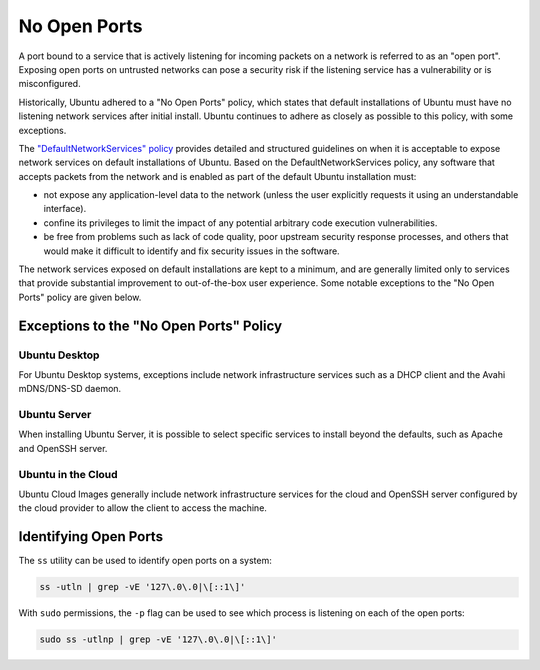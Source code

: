 No Open Ports
=============

A port bound to a service that is actively listening for incoming packets on 
a network is referred to as an "open port". Exposing open ports on untrusted 
networks can pose a security risk if the listening service has a vulnerability 
or is misconfigured.

Historically, Ubuntu adhered to a "No Open Ports" policy, which 
states that default installations of Ubuntu must have no listening network 
services after initial install. Ubuntu continues to adhere as closely as possible 
to this policy, with some exceptions. 

The `"DefaultNetworkServices" policy 
<https://wiki.ubuntu.com/DefaultNetworkServices>`_ provides detailed 
and structured guidelines on when it is acceptable to expose network services 
on default installations of Ubuntu. Based on the DefaultNetworkServices policy, 
any software that accepts packets from the network and is enabled as part of the 
default Ubuntu installation must:

* not expose any application-level data to the network (unless the user explicitly requests it using an understandable interface).

* confine its privileges to limit the impact of any potential arbitrary code execution vulnerabilities.

* be free from problems such as lack of code quality, poor upstream security response processes, and others that would make it difficult to identify and fix security issues in the software.

The network services exposed on default installations are kept to a minimum, and
are generally limited only to services that provide substantial improvement to 
out-of-the-box user experience. Some notable exceptions to the 
"No Open Ports" policy are given below.

Exceptions to the "No Open Ports" Policy
++++++++++++++++++++++++++++++++++++++++

Ubuntu Desktop
--------------

For Ubuntu Desktop systems, exceptions include network infrastructure services
such as a DHCP client and the Avahi mDNS/DNS-SD daemon.

Ubuntu Server
-------------

When installing Ubuntu Server, it is possible to select specific services to 
install beyond the defaults, such as Apache and OpenSSH server.

Ubuntu in the Cloud
-------------------

Ubuntu Cloud Images generally include network infrastructure services 
for the cloud and OpenSSH server configured by the cloud provider to allow the
client to access the machine.

Identifying Open Ports
++++++++++++++++++++++

The ``ss`` utility can be used to identify open ports on a system:

.. code-block:: bash

   ss -utln | grep -vE '127\.0\.0|\[::1\]'

With ``sudo`` permissions, the ``-p`` flag can be used to see which process
is listening on each of the open ports:

.. code-block:: bash

   sudo ss -utlnp | grep -vE '127\.0\.0|\[::1\]'